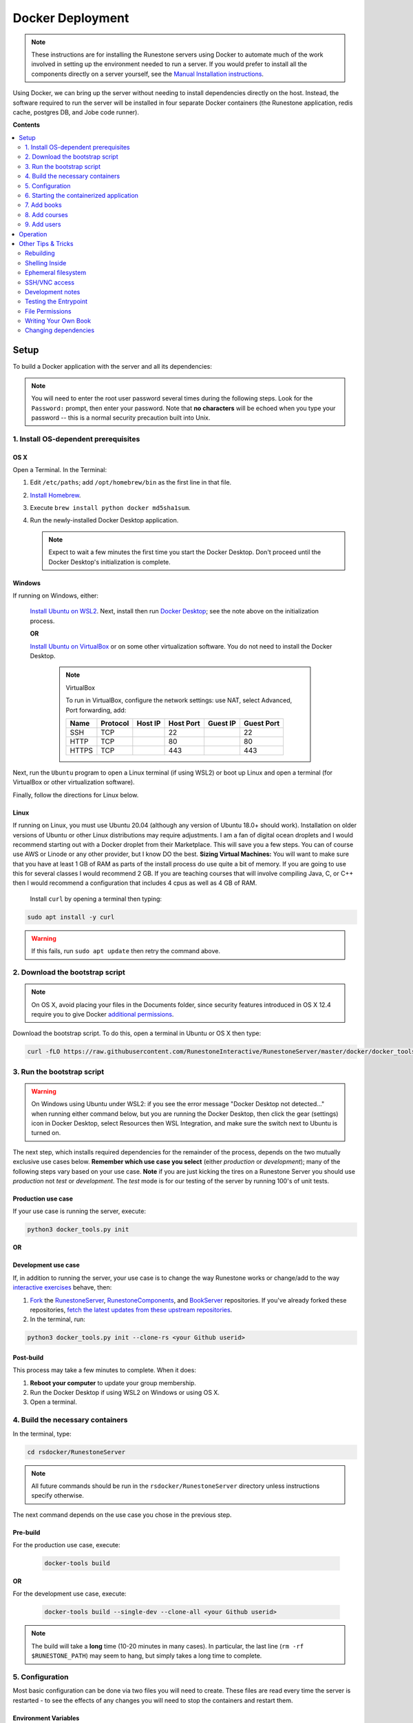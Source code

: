 Docker Deployment
====================================

.. TODO

    See https://github.com/RunestoneInteractive/RunestoneServer/issues/1973 for ideas on how to improve this still-complex problem. See https://github.com/RunestoneInteractive/RunestoneServer/pull/1977 for OS X problems and fixes.

.. note::

    These instructions are for installing the Runestone servers using Docker to automate
    much of the work involved in setting up the environment needed to run a server.
    If you would prefer to install all the components directly on a server yourself,
    see the `Manual Installation instructions <../docs/installation.html>`_.

Using Docker, we can bring up the server without needing to install dependencies directly on
the host. Instead, the software required to run the server will be installed in four separate
Docker containers (the Runestone application, redis cache, postgres DB, and Jobe code runner).


**Contents**

.. contents::
    :local:
    :depth: 2


Setup
-----------------------------
To build a Docker application with the server and all its dependencies:

.. note::

    You will need to enter the root user password several times during the following steps. Look for the ``Password:`` prompt, then enter your password. Note that **no characters** will be echoed when you type your password -- this is a normal security precaution built into Unix.


1. Install OS-dependent prerequisites
*************************************

OS X
^^^^
Open a Terminal. In the Terminal:

#.  Edit ``/etc/paths``; add ``/opt/homebrew/bin`` as the first line in that file.
#.  `Install Homebrew <https://brew.sh/#install>`_.
#.  Execute ``brew install python docker md5sha1sum``.
#.  Run the newly-installed Docker Desktop application.

    .. note::

        Expect to wait a few minutes the first time you start the Docker Desktop. Don't proceed until the Docker Desktop's initialization is complete.

Windows
^^^^^^^
If running on Windows, either:

    `Install Ubuntu on WSL2 <https://ubuntu.com/tutorials/install-ubuntu-on-wsl2-on-windows-10#1-overview>`_. Next, install then run
    `Docker Desktop <https://docs.docker.com/desktop/install/windows-install/>`_; see the note above on the initialization process.

    **OR**

    `Install Ubuntu on VirtualBox <https://ubuntu.com/tutorials/how-to-run-ubuntu-desktop-on-a-virtual-machine-using-virtualbox>`_ or on some other virtualization software. You do not need to install the Docker Desktop.

        .. note:: VirtualBox

            To run in VirtualBox, configure the network settings: use NAT, select Advanced, Port forwarding, add:

            =====   ========    =======     =========   ========    ==========
            Name    Protocol    Host IP     Host Port   Guest IP    Guest Port
            =====   ========    =======     =========   ========    ==========
            SSH     TCP                     22                      22
            HTTP    TCP                     80                      80
            HTTPS   TCP                     443                     443
            =====   ========    =======     =========   ========    ==========

Next, run the ``Ubuntu`` program to open a Linux terminal (if using WSL2) or boot up Linux and open a terminal (for VirtualBox or other virtualization software).

Finally, follow the directions for Linux below.

Linux
^^^^^
If running on Linux, you must use Ubuntu 20.04 (although any version of Ubuntu 18.0+ should work). Installation on older versions of Ubuntu or other Linux distributions may require adjustments. I am a fan
of digital ocean droplets and I would recommend starting out with a Docker droplet from their Marketplace.  This will save you a few steps.  You can of course use AWS or Linode or any other provider, but I know DO the best.  **Sizing Virtual Machines:** You will want to make sure that you have at least 1 GB of RAM as parts of the install process do use quite a bit of memory.  If you are going to use this for several classes I would recommend 2 GB.  If you are teaching courses that will involve compiling Java, C, or C++ then I would recommend a configuration that includes 4 cpus as well as 4 GB of RAM.

 Install ``curl`` by opening a terminal then typing:

.. code:: bash

    sudo apt install -y curl

.. warning::

    If this fails, run ``sudo apt update`` then retry the command above.


2. Download the bootstrap script
********************************
.. note::

    On OS X, avoid placing your files in the Documents folder, since security features introduced in OS X 12.4 require you to give Docker `additional permissions <https://support.apple.com/guide/mac-help/control-access-to-files-and-folders-on-mac-mchld5a35146/mac>`_.

Download the bootstrap script. To do this, open a terminal in Ubuntu or OS X then type:

.. code-block:: bash

    curl -fLO https://raw.githubusercontent.com/RunestoneInteractive/RunestoneServer/master/docker/docker_tools.py


3. Run the bootstrap script
***************************
.. warning::

    On Windows using Ubuntu under WSL2: if you see the error message "Docker Desktop not detected..." when running either command below, but you are running the Docker Desktop, then click the gear (settings) icon in Docker Desktop, select Resources then WSL Integration, and make sure the switch next to Ubuntu is turned on.

The next step, which installs required dependencies for the remainder of the process, depends on the two mutually exclusive use cases below. **Remember which use case you select** (either *production* or *development*); many of the following steps vary based on your use case.  **Note** if you are just kicking the tires on a Runestone Server you should use *production* not *test* or *development*.  The *test* mode is for our testing of the server by running 100's of unit tests.

Production use case
^^^^^^^^^^^^^^^^^^^
If your use case is running the server, execute:

.. code-block:: bash

    python3 docker_tools.py init

**OR**

Development use case
^^^^^^^^^^^^^^^^^^^^
If, in addition to running the server, your use case is to change the way Runestone works or change/add to the way `interactive exercises <https://pretextbook.org/doc/guide/html/topic-interactive-exercises.html>`_ behave, then:

#.  `Fork <https://docs.github.com/en/get-started/quickstart/fork-a-repo>`_ the `RunestoneServer <https://github.com/RunestoneInteractive/RunestoneServer.git>`_, `RunestoneComponents <https://github.com/RunestoneInteractive/RunestoneComponents.git>`_, and `BookServer <https://github.com/RunestoneInteractive/BookServer.git>`_ repositories. If you've already forked these repositories, `fetch the latest updates from these upstream repositories <https://docs.github.com/en/pull-requests/collaborating-with-pull-requests/working-with-forks/syncing-a-fork>`_.

#.  In the terminal, run:

.. code-block:: bash

    python3 docker_tools.py init --clone-rs <your Github userid>


Post-build
^^^^^^^^^^
This process may take a few minutes to complete. When it does:

#.  **Reboot your computer** to update your group membership.
#.  Run the Docker Desktop if using WSL2 on Windows or using OS X.
#.  Open a terminal.


4. Build the necessary containers
*********************************

In the terminal, type:

.. code-block:: bash

    cd rsdocker/RunestoneServer

.. note::

    All future commands should be run in the ``rsdocker/RunestoneServer`` directory unless instructions specify otherwise.

The next command depends on the use case you chose in the previous step.

Pre-build
^^^^^^^^^
.. note:

    The ``docker-tools build`` command offers many additional options for advanced users, viewable by running ``docker-tools build --help``.

For the production use case, execute:

    .. code-block:: bash

        docker-tools build

**OR**

For the development use case, execute:

    .. code-block:: bash

        docker-tools build --single-dev --clone-all <your Github userid>


.. note::

    The build will take a **long** time (10-20 minutes in many cases). In particular, the last line (``rm -rf $RUNESTONE_PATH``) may seem to hang, but simply takes a long time to complete.


5. Configuration
****************

Most basic configuration can be done via two files you will need to create. These files
are read every time the server is restarted - to see the effects of any changes you will
need to stop the containers and restart them.

Environment Variables
^^^^^^^^^^^^^^^^^^^^^

For the development use case, you do not need to modify any of the default environment variables.

**OR**

For the production use case, you will need to modify these variables. To do so, edit the ``.env`` file, which Docker will read automatically as it loads containers. A sample ``.env`` file is provided as ``./.env`` (copied from `docker/.env.prototype <.env.prototype>` on the first build). See comments in the file for details.

Python Settings
^^^^^^^^^^^^^^^

For the development use case, you do not need to modify any of the default Python settings.

**OR**

For the production use case, you will need to modify these settings to obtain an HTTPS certificate, send the lost password e-mails, etc. These options will be in the file ``models/1.py`` (which is automatically created on the first build).

.. warning::

    You will NOT want to check either ``.env`` or ``models/1.py`` into source control, since these contain passwords. The ``.gitignore`` file is set to ignore both of them.


6. Starting the containerized application
*****************************************

Pre-start
^^^^^^^^^
Once your environment is ready to go, you can use ``docker compose`` to bring the containers up. This command will create four containers to run different parts of the application stack (the Runestone server, redis cache, postgres DB, jobe code testing environment).

For the production use case, execute:

    .. code-block:: bash

        docker compose up -d

    This runs the container in the background (detached mode). Use ``docker compose logs --follow`` to view logging data as the container starts up and runs; open another terminal to execute instructions from the following steps.

**OR**

For the development use case, execute:

    .. code-block:: bash

        docker compose up

    This displays logging data from the container in the terminal. To stop the container, press ctrl-c. Open another terminal to execute the following commands.


Post-start
^^^^^^^^^^
The first time you run the command will take a **lot** longer as it downloads containers then installs software into the various containers. You may ignore the red message ``jobe error`` that appears during this process. After it is complete, you can go to http://localhost/ to see the application (if you configured a hostname, substitute it for localhost). If everything so far is set up correctly, you should see a welcome/login page. Continue in the instructions to add book(s), course(s) and a user account.

Introducing ``rsmanage``
^^^^^^^^^^^^^^^^^^^^^^^^
The ``rsmanage`` command will run many useful commands inside the container for you.  With ``rsmanage`` you can:

*   Add a course - ``rsmanage addcourse``
*   Add a user - ``rsmanage adduser``
*   Get information about a course ``rsmanage courseinfo``
*   Build a book - ``rsmanage build  bookname``
*   Get a database shell in the current database - ``rsmanage db``

...and many other things.  Just type ``rsmanage`` for a list of things it can do.  For a list of options just type ``rsmanage`` and the subcommand you want followed by ``--help``; for example, ``rsmanage build --help``.


7. Add books
************

No books are installed by default; you must add books using the following process. To add a book, you need to add its source code to the ``RunestoneServer/books/`` directory. Typically, that means cloning its source code. For example, to add
`thinkcspy <https://github.com/RunestoneInteractive/thinkcspy>`_:

.. code-block:: bash

    rsmanage build thinkcspy --clone https://github.com/RunestoneInteractive/thinkcspy.git

After cloning a book, you may need to add it to the database.  Most of the standard books are already there, but you can use ``rsmanage addcourse`` to add it if needed.

.. note::

    PreTeXt authors, see `Publishing to Runestone Academy <https://pretextbook.org/doc/guide/html/sec-publishing-to-runestone-academy.html>`_.  After that, you can build a pretext book just like building a Runestone book ``rsmanage build --ptx coursename``

The following information applies only *authoring* books using the Runestone.

.. warning::

   It is important that the folder name for the book matches the ``project_name`` set in its ``pavement.py``.
   This is not always automatically the case. For example, the `ThinkCPP <https://github.com/RunestoneInteractive/ThinkCPP>`_
   repository will normally be cloned into **ThinkCPP** but it has the ``project_name`` set to ``thinkcpp``.
   If there is a mismatch, you will want to rename the folder you cloned the code into so that it
   matches the ``project_name``.

.. note::

   Most Runestone books set ``master_url`` to ``get_master_url()`` in their ``pavement.py`` file. However, if the book
   you are adding does not, it is **critical** that the ``master_url`` variable in that file is set correctly.
   If you are running docker and doing your development on the same machine then ``http://localhost`` will work.
   If you are running docker on a remote host then make sure to set it to the name of the remote host.


8. Add courses
**************

To add a course based on a book, run the ``rsmanage addcourse`` script. If you run it just like
that it will prompt you for all of the necessary details. Probably the **most important** thing
to point out is that if this is a new book the first time you add it you want to make sure that the basecourse and the course-name are the same.  If you are creating your own course but want it
based on an existing book then make sure to use the correct base course name.

.. code-block:: bash

    rsmanage addcourse

It will ask for:

**Course Name**: The short name to identify this course/section (do **NOT** include any spaces).  e.g. ``yourname-cs1-fall2021``

**Base Course**: The name of the book to use. This **MUST** match the `project_name` defined
in `pavement.py` of the book. e.g. ``thinkcspy``

**Your institution**: The human readable name of your institution. e.g. ``Some State U``

Then you will be asked whether to allow users to access the course without logging in (defaults to yes) and whether to allow
pair programming (default is no).

You do not have to restart the server to make use of the course.

.. note::

    Some of the default books already have "default" courses with the same name as the book. If you try to create
    a course with a name like ``thinkcspy`` you will be told that the course name is the same as the book.


9. Add users
************

To add an initial instructor account to the course you have created, you can either create a new user or add an existing user as an instructor to the course. You may use the web interface or the terminal -- the command-line interface, or CLI -- to do this.

Web interface: browse to ``https://<your domain name>/runestone/designer/index`` (production use case) or ``https://localhost/runestone/designer/index`` (development use case). Use this web page to create a new course.

CLI: To add a new user, use the ``rsmanage adduser`` subcommand; it asks for what class to add the user to and whether or not
they should be made an instructor.

.. code-block:: bash

    rsmanage adduser

Or, if you already have an account that you want to add as an instructor to the new course, you can use the
``rsmanage`` command to execute **addinstructor** which will prompt you for a username and course name:

.. code-block:: bash

    rsmanage addinstructor

Neither of these will require restarting the server.

Once you have logged in as an instructor, you can bulk add students through the web interface. After logging in to your running server as an instructor, browse to the Instructor's Page, then click on the Manage Students tab.


Operation
---------
The containerized application is configured to automatically start as soon as Docker / the Docker Desktop is started. Therefore, on OS X or Windows (when using WSL2): after a reboot or after manually shutting down the Docker Desktop, **remember to start the Docker Desktop application**.

Before using ``docker-tools`` or ``rsmanage``:

#.  Run the Docker Desktop if using WSL2 on Windows or using OS X.
#.  Open a terminal.
#.  At the terminal, execute ``cd rsdocker/RunestoneServer``.


Other Tips & Tricks
-------------------


Rebuilding
**********

To re-build an image:

.. code-block:: bash

    # See the possibilities
    docker-tools build --help
    # Actually run the build (add options as desired)
    docker-tools build

To force a rebuild, make sure the containers are stopped by executing ``docker compose stop``, then rerun the build
command. The build process caches results from previous builds and should complete much more rapidly. However, the
cache can cause issues if you modify a file that the system is checking for changes. If you need to force a
complete rebuild, use:

.. code-block:: bash

    docker-tools build -- --no-cache

Shelling Inside
***************

You can shell into the container to look around, or otherwise test. When you enter,
you'll be in the web2py folder, where ``runestone/`` is an application under ``applications/``. From the ``RunestoneServer/`` directory do:

.. code-block:: bash

    docker-tools shell

Remember that the folder under ``web2py/applications/runestone`` is bound to your host,
so **do not edit files from inside the container** otherwise they will have a change
in permissions on the host.

Ephemeral filesystem
********************
Data is stored on a Docker containerized application in two distinct places:

-   Volumes, such as the Runestone Server path (``$RUNESTONE_PATH``), the BookServer path, and the Runestone Components path.
-   Layers in a docker image -- which is everything not stored in the volumes listed above.

**Anything written to layers after the Docker build process will be lost.** For example, if you shell into the container then ``apt install`` a package, these changes will be lost if the container is stopped, its configuration changed, etc. This is the nature of Docker. See the `docs <https://docs.docker.com/storage/>`__ for more information.

SSH/VNC access
**************

To install a VNC client on Linux, execute ``sudo apt install gvncviewer``. Next, run ``gvncviewer localhost:0 &``. This allows you to open a terminal in the container, see Chrome as Selenium tests run, etc.

Execute ``sudo apt install openssh-server`` to install a SSH server. This allows easy access from VSCode, as well as usual SSH access.

Development notes
*****************

If you make changes to the Runestone Components, you must rebuild the bundle of JavaScript bundle produced by webpack using ``npm run build``, then re-build the book (or page of a book) which uses the component you're editing via a ``runestone build`` or ``pretext build``. The unit tests do this automatically; for development, it's easiest to make changes to the test then re-run the test to guarantee the correct builds are done.

If you make changes to the BookServer, you'll need to stop then restart the BookServer. To do this, use ``docker-tools start-servers`` / ``docker-tools stop-servers``.

If you make changes to the Runestone server, most changes will be immediately applied. However, changes in the ``modules`` folder require a stop / start sequence to apply these changes.

You can run the unit tests in the container using the ``docker-tools test`` command.

Testing the Entrypoint
**********************

If you want to test the script, the easiest thing
to do is add a command to the ``docker compose`` to disable it, and then run commands
interactively by shelling into the container.

Bring up the containers and then shell inside. Once inside, you can then issue commands
to test the entry point script - since the other containers were started
with ``docker compose`` everything in them is ready to go.

File Permissions
****************

File permissions can seem a little strange when you start this container on Linux. Primarily because both
nginx and Gunicorn run as the ``www-data`` user. So you will suddenly find your files under RunestoneServer
owned by ``www-data`` . The container's entry point script updates permissions to allow both you and the
container enough privileges to do your work.

Writing Your Own Book
*********************

.. note::

    PreTeXt authors, see `Publishing to Runestone Academy <https://pretextbook.org/doc/guide/html/sec-publishing-to-runestone-academy.html>`_. The following information applies only *authoring* books using the Runestone.

If you are writing your own book you will want to get that book set up properly in the Runestone
system. You need to do the following:

#.  Run the command ``rsmanage addcourse``. Use the project name you configured in ``pavement.py`` as the name of BOTH the course and the basecourse when it asks.

#.  Now that your course is registered, rebuild it using the command ``rsmanage build <book_name>`` command.  If this is a PreTeXt book then build with the command ``rsmanage build --ptx <book_name>`` where the ``book_name`` should match the document-id specified in the docinfo section of the pretext book.  Often found in ``bookinfo.ptx`` but sometimes as a peer of ``<book>`` in the ``main.ptx`` file for the book.


Changing dependencies
*********************

If you modify the dependencies of a non-Poetry project (such as the Runestone Components or rsmanage), then ``poetry update`` **will not** see these updates. To force an update, manually delete the ``*.egg-info`` directory before running ``poetry update``.  Note you **must** be in shelled in to the running docker container to run ``poetry update``.
